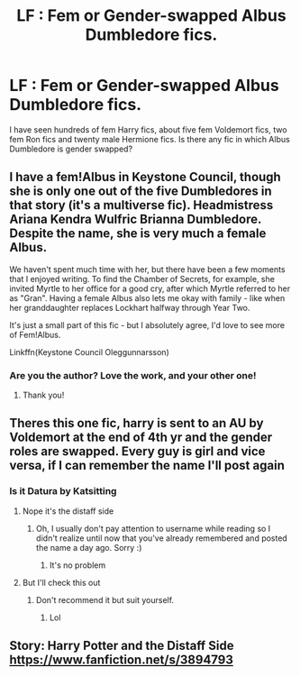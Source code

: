 #+TITLE: LF : Fem or Gender-swapped Albus Dumbledore fics.

* LF : Fem or Gender-swapped Albus Dumbledore fics.
:PROPERTIES:
:Score: 15
:DateUnix: 1583733051.0
:DateShort: 2020-Mar-09
:FlairText: Request
:END:
I have seen hundreds of fem Harry fics, about five fem Voldemort fics, two fem Ron fics and twenty male Hermione fics. Is there any fic in which Albus Dumbledore is gender swapped?


** I have a fem!Albus in Keystone Council, though she is only one out of the five Dumbledores in that story (it's a multiverse fic). Headmistress Ariana Kendra Wulfric Brianna Dumbledore. Despite the name, she is very much a female Albus.

We haven't spent much time with her, but there have been a few moments that I enjoyed writing. To find the Chamber of Secrets, for example, she invited Myrtle to her office for a good cry, after which Myrtle referred to her as "Gran". Having a female Albus also lets me okay with family - like when her granddaughter replaces Lockhart halfway through Year Two.

It's just a small part of this fic - but I absolutely agree, I'd love to see more of Fem!Albus.

Linkffn(Keystone Council Oleggunnarsson)
:PROPERTIES:
:Author: otrigorin
:Score: 8
:DateUnix: 1583759942.0
:DateShort: 2020-Mar-09
:END:

*** Are you the author? Love the work, and your other one!
:PROPERTIES:
:Author: ThingsCanBeTwoThings
:Score: 6
:DateUnix: 1583760782.0
:DateShort: 2020-Mar-09
:END:

**** Thank you!
:PROPERTIES:
:Author: otrigorin
:Score: 2
:DateUnix: 1583895570.0
:DateShort: 2020-Mar-11
:END:


** Theres this one fic, harry is sent to an AU by Voldemort at the end of 4th yr and the gender roles are swapped. Every guy is girl and vice versa, if I can remember the name I'll post again
:PROPERTIES:
:Author: baasum_
:Score: 4
:DateUnix: 1583747294.0
:DateShort: 2020-Mar-09
:END:

*** Is it Datura by Katsitting
:PROPERTIES:
:Author: carelesslazy
:Score: 2
:DateUnix: 1583920768.0
:DateShort: 2020-Mar-11
:END:

**** Nope it's the distaff side
:PROPERTIES:
:Author: baasum_
:Score: 3
:DateUnix: 1583920879.0
:DateShort: 2020-Mar-11
:END:

***** Oh, I usually don't pay attention to username while reading so I didn't realize until now that you've already remembered and posted the name a day ago. Sorry :)
:PROPERTIES:
:Author: carelesslazy
:Score: 3
:DateUnix: 1583921469.0
:DateShort: 2020-Mar-11
:END:

****** It's no problem
:PROPERTIES:
:Author: baasum_
:Score: 1
:DateUnix: 1583921492.0
:DateShort: 2020-Mar-11
:END:


**** But I'll check this out
:PROPERTIES:
:Author: baasum_
:Score: 2
:DateUnix: 1583920891.0
:DateShort: 2020-Mar-11
:END:

***** Don't recommend it but suit yourself.
:PROPERTIES:
:Author: carelesslazy
:Score: 1
:DateUnix: 1583921569.0
:DateShort: 2020-Mar-11
:END:

****** Lol
:PROPERTIES:
:Author: baasum_
:Score: 1
:DateUnix: 1583921588.0
:DateShort: 2020-Mar-11
:END:


** Story: Harry Potter and the Distaff Side [[https://www.fanfiction.net/s/3894793]]
:PROPERTIES:
:Author: baasum_
:Score: 3
:DateUnix: 1583749191.0
:DateShort: 2020-Mar-09
:END:
